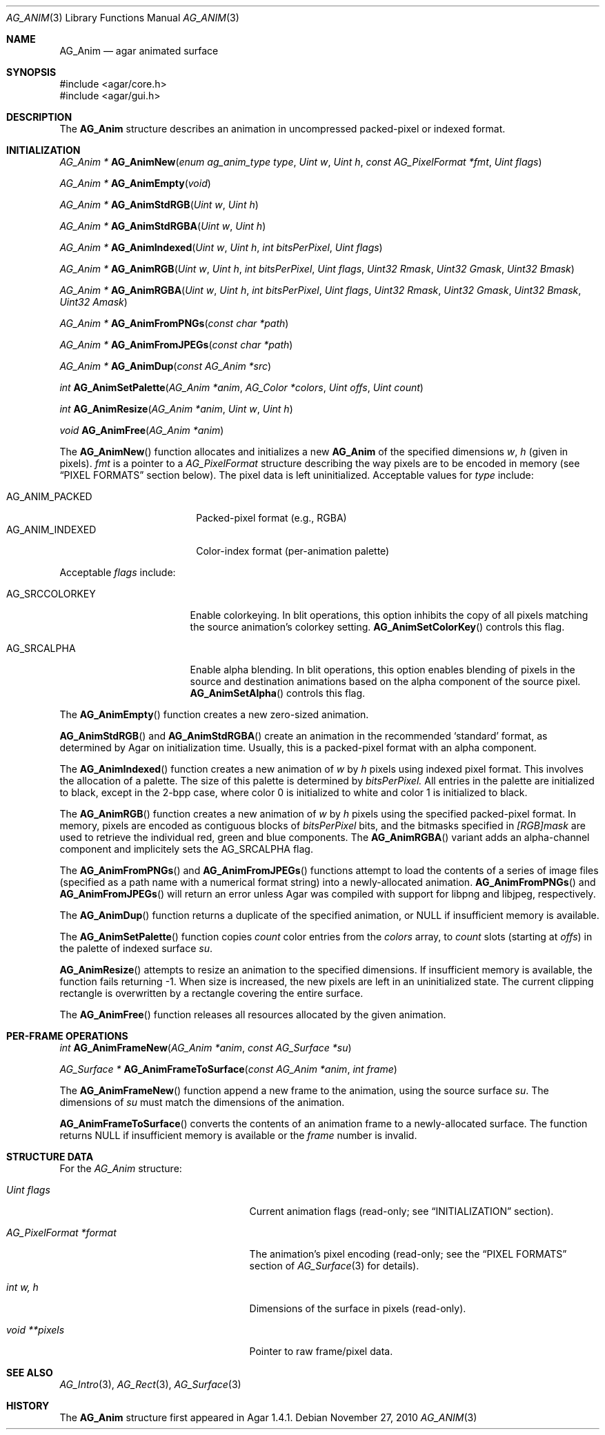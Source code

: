 .\" Copyright (c) 2010 Hypertriton, Inc. <http://hypertriton.com/>
.\" All rights reserved.
.\"
.\" Redistribution and use in source and binary forms, with or without
.\" modification, are permitted provided that the following conditions
.\" are met:
.\" 1. Redistributions of source code must retain the above copyright
.\"    notice, this list of conditions and the following disclaimer.
.\" 2. Redistributions in binary form must reproduce the above copyright
.\"    notice, this list of conditions and the following disclaimer in the
.\"    documentation and/or other materials provided with the distribution.
.\" 
.\" THIS SOFTWARE IS PROVIDED BY THE AUTHOR ``AS IS'' AND ANY EXPRESS OR
.\" IMPLIED WARRANTIES, INCLUDING, BUT NOT LIMITED TO, THE IMPLIED
.\" WARRANTIES OF MERCHANTABILITY AND FITNESS FOR A PARTICULAR PURPOSE
.\" ARE DISCLAIMED. IN NO EVENT SHALL THE AUTHOR BE LIABLE FOR ANY DIRECT,
.\" INDIRECT, INCIDENTAL, SPECIAL, EXEMPLARY, OR CONSEQUENTIAL DAMAGES
.\" (INCLUDING BUT NOT LIMITED TO, PROCUREMENT OF SUBSTITUTE GOODS OR
.\" SERVICES; LOSS OF USE, DATA, OR PROFITS; OR BUSINESS INTERRUPTION)
.\" HOWEVER CAUSED AND ON ANY THEORY OF LIABILITY, WHETHER IN CONTRACT,
.\" STRICT LIABILITY, OR TORT (INCLUDING NEGLIGENCE OR OTHERWISE) ARISING
.\" IN ANY WAY OUT OF THE USE OF THIS SOFTWARE EVEN IF ADVISED OF THE
.\" POSSIBILITY OF SUCH DAMAGE.
.\"
.Dd November 27, 2010
.Dt AG_ANIM 3
.Os
.ds vT Agar API Reference
.ds oS Agar 1.4
.Sh NAME
.Nm AG_Anim
.Nd agar animated surface
.Sh SYNOPSIS
.Bd -literal
#include <agar/core.h>
#include <agar/gui.h>
.Ed
.Sh DESCRIPTION
The
.Nm
structure describes an animation in uncompressed packed-pixel or
indexed format.
.Sh INITIALIZATION
.nr nS 1
.Ft "AG_Anim *"
.Fn AG_AnimNew "enum ag_anim_type type" "Uint w" "Uint h" "const AG_PixelFormat *fmt" "Uint flags"
.Pp
.Ft "AG_Anim *"
.Fn AG_AnimEmpty "void"
.Pp
.Ft "AG_Anim *"
.Fn AG_AnimStdRGB "Uint w" "Uint h"
.Pp
.Ft "AG_Anim *"
.Fn AG_AnimStdRGBA "Uint w" "Uint h"
.Pp
.Ft "AG_Anim *"
.Fn AG_AnimIndexed "Uint w" "Uint h" "int bitsPerPixel" "Uint flags"
.Pp
.Ft "AG_Anim *"
.Fn AG_AnimRGB "Uint w" "Uint h" "int bitsPerPixel" "Uint flags" "Uint32 Rmask" "Uint32 Gmask" "Uint32 Bmask"
.Pp
.Ft "AG_Anim *"
.Fn AG_AnimRGBA "Uint w" "Uint h" "int bitsPerPixel" "Uint flags" "Uint32 Rmask" "Uint32 Gmask" "Uint32 Bmask" "Uint32 Amask"
.Pp
.Ft "AG_Anim *"
.Fn AG_AnimFromPNGs "const char *path"
.Pp
.Ft "AG_Anim *"
.Fn AG_AnimFromJPEGs "const char *path"
.Pp
.Ft "AG_Anim *"
.Fn AG_AnimDup "const AG_Anim *src"
.Pp
.Ft "int"
.Fn AG_AnimSetPalette "AG_Anim *anim" "AG_Color *colors" "Uint offs" "Uint count"
.Pp
.Ft "int"
.Fn AG_AnimResize "AG_Anim *anim" "Uint w" "Uint h"
.Pp
.Ft void
.Fn AG_AnimFree "AG_Anim *anim"
.Pp
.nr nS 0
The
.Fn AG_AnimNew
function allocates and initializes a new
.Nm
of the specified dimensions
.Fa w ,
.Fa h
(given in pixels).
.Fa fmt
is a pointer to a
.Ft AG_PixelFormat
structure describing the way pixels are to be encoded in memory (see
.Dq PIXEL FORMATS
section below).
The pixel data is left uninitialized.
Acceptable values for
.Fa type
include:
.Pp
.Bl -tag -compact -width "AG_ANIM_INDEXED "
.It AG_ANIM_PACKED
Packed-pixel format (e.g., RGBA)
.It AG_ANIM_INDEXED
Color-index format (per-animation palette)
.El
.Pp
Acceptable
.Fa flags
include:
.Bl -tag -width "AG_SRCCOLORKEY "
.It AG_SRCCOLORKEY
Enable colorkeying.
In blit operations, this option inhibits the copy of all pixels matching
the source animation's colorkey setting.
.Fn AG_AnimSetColorKey
controls this flag.
.It AG_SRCALPHA
Enable alpha blending.
In blit operations, this option enables blending of pixels in the source
and destination animations based on the alpha component of the source pixel.
.Fn AG_AnimSetAlpha
controls this flag.
.El
.Pp
The
.Fn AG_AnimEmpty
function creates a new zero-sized animation.
.Pp
.Fn AG_AnimStdRGB
and
.Fn AG_AnimStdRGBA
create an animation in the recommended
.Sq standard
format, as determined by Agar on initialization time.
Usually, this is a packed-pixel format with an alpha component.
.Pp
The
.Fn AG_AnimIndexed
function creates a new animation of
.Fa w
by
.Fa h
pixels using indexed pixel format.
This involves the allocation of a palette.
The size of this palette is determined by
.Fa bitsPerPixel.
All entries in the palette are initialized to black, except in the 2-bpp
case, where color 0 is initialized to white and color 1 is initialized to
black.
.Pp
The
.Fn AG_AnimRGB
function creates a new animation of
.Fa w
by
.Fa h
pixels using the specified packed-pixel format.
In memory, pixels are encoded as contiguous blocks of
.Fa bitsPerPixel
bits, and the bitmasks specified in
.Fa [RGB]mask
are used to retrieve the individual red, green and blue components.
The
.Fn AG_AnimRGBA
variant adds an alpha-channel component and implicitely sets the
.Dv AG_SRCALPHA
flag.
.Pp
The
.Fn AG_AnimFromPNGs
and
.Fn AG_AnimFromJPEGs
functions attempt to load the contents of a series of image files (specified
as a path name with a numerical format string) into a newly-allocated animation.
.Fn AG_AnimFromPNGs
and
.Fn AG_AnimFromJPEGs
will return an error unless Agar was compiled with support for libpng
and libjpeg, respectively.
.Pp
The
.Fn AG_AnimDup
function returns a duplicate of the specified animation, or NULL if
insufficient memory is available.
.Pp
The
.Fn AG_AnimSetPalette
function copies
.Fa count
color entries from the
.Fa colors
array, to
.Fa count
slots (starting at
.Fa offs )
in the palette of indexed surface
.Fa su .
.Pp
.Fn AG_AnimResize
attempts to resize an animation to the specified dimensions.
If insufficient memory is available, the function fails returning -1.
When size is increased, the new pixels are left in an uninitialized state.
The current clipping rectangle is overwritten by a rectangle covering the
entire surface.
.Pp
The
.Fn AG_AnimFree
function releases all resources allocated by the given animation.
.Sh PER-FRAME OPERATIONS
.nr nS 1
.Ft "int"
.Fn AG_AnimFrameNew "AG_Anim *anim" "const AG_Surface *su"
.Pp
.Ft "AG_Surface *"
.Fn AG_AnimFrameToSurface "const AG_Anim *anim" "int frame"
.Pp
.nr nS 0
The
.Fn AG_AnimFrameNew
function append a new frame to the animation, using the source surface
.Fa su .
The dimensions of
.Fa su
must match the dimensions of the animation.
.Pp
.Fn AG_AnimFrameToSurface
converts the contents of an animation frame to a newly-allocated surface.
The function returns NULL if insufficient memory is available or the
.Fa frame
number is invalid.
.Sh STRUCTURE DATA
For the
.Ft AG_Anim
structure:
.Pp
.Bl -tag -width "AG_PixelFormat *format "
.It Ft Uint flags
Current animation flags (read-only; see
.Dq INITIALIZATION
section).
.It Ft AG_PixelFormat *format
The animation's pixel encoding (read-only; see the
.Dq PIXEL FORMATS
section of
.Xr AG_Surface 3
for details).
.It Ft int w, h
Dimensions of the surface in pixels (read-only).
.It Ft void **pixels
Pointer to raw frame/pixel data.
.El
.Sh SEE ALSO
.Xr AG_Intro 3 ,
.Xr AG_Rect 3 ,
.Xr AG_Surface 3
.Sh HISTORY
The
.Nm
structure first appeared in Agar 1.4.1.
